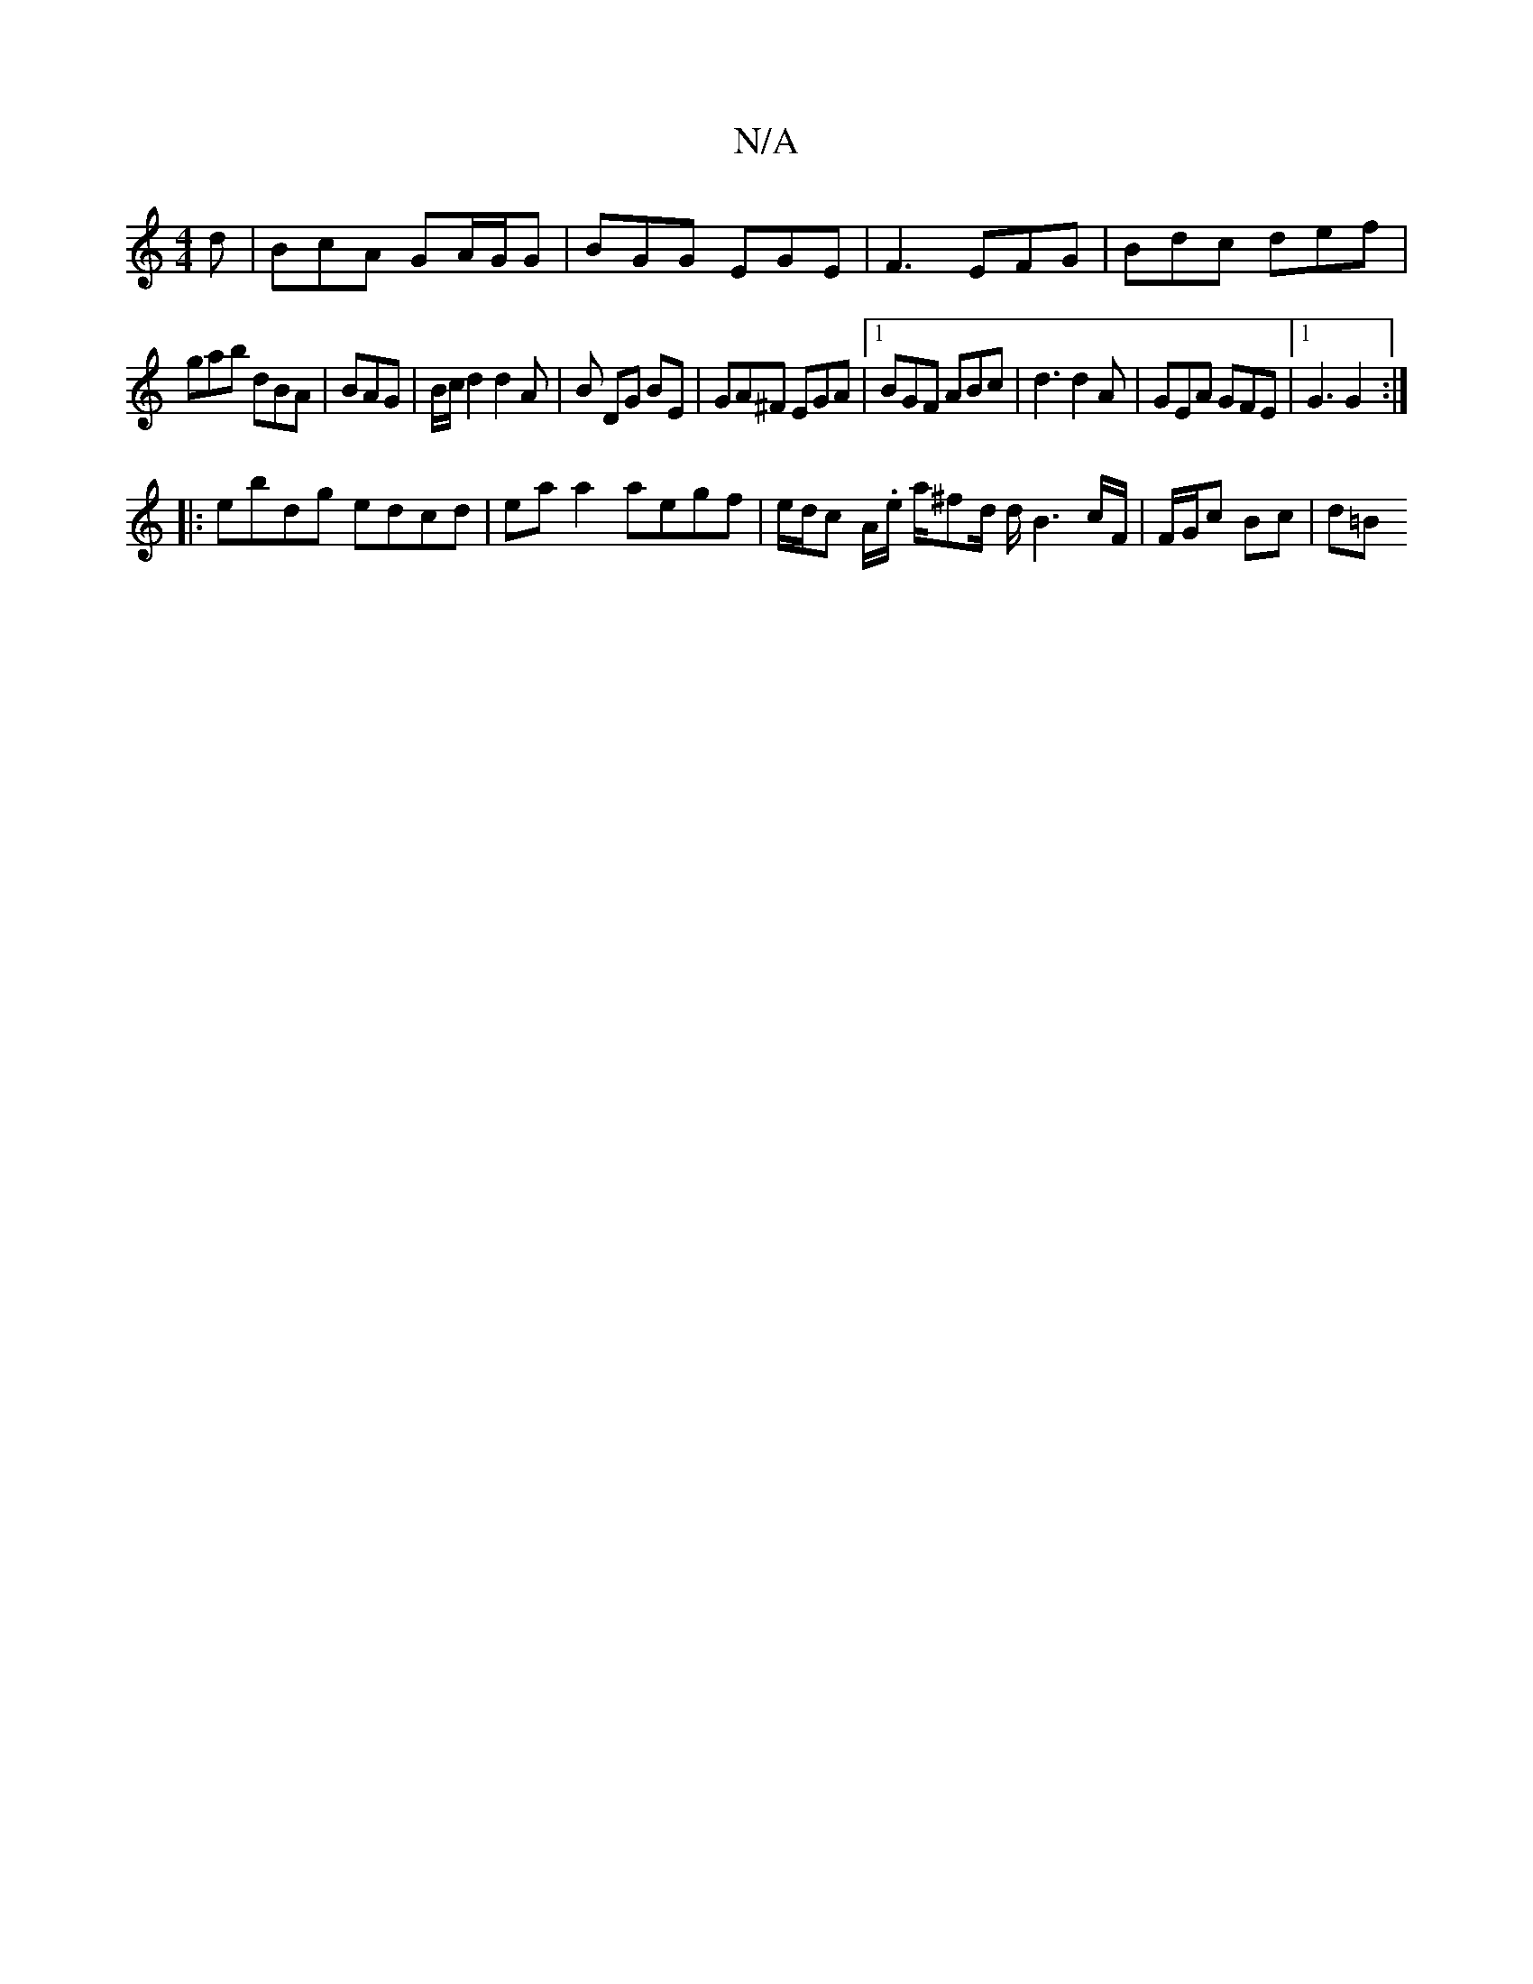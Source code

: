 X:1
T:N/A
M:4/4
R:N/A
K:Cmajor
d | BcA GA/G/G | BGG EGE | F3 EFG | Bdc def|
gab dBA|BAG | B/c/d2 d2 A | B DG BE | GA^F EGA |[1 BGF ABc| d3 d2A |GEA GFE|1 G3 G2:|
|:ebdg edcd|eaa2 aegf|e/d/c A/.e/ a/^fd/2 d/B3c/2F/2 | F/G/c Bc | d=B